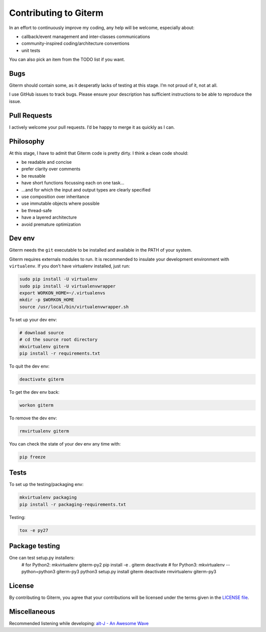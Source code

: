 Contributing to Giterm
======================

In an effort to continuously improve my coding, any help will be
welcome, especially about:

-  callback/event management and inter-classes communications
-  community-inspired coding/architecture conventions
-  unit tests

You can also pick an item from the TODO list if you want.


Bugs
----

Giterm should contain some, as it desperatly lacks of testing at this
stage. I’m not proud of it, not at all.

I use GitHub issues to track bugs. Please ensure your description has
sufficient instructions to be able to reproduce the issue.


Pull Requests
-------------

I actively welcome your pull requests. I’d be happy to merge it as
quickly as I can.


Philosophy
----------

At this stage, I have to admit that Giterm code is pretty dirty. I think
a clean code should:

-  be readable and concise
-  prefer clarity over comments
-  be reusable
-  have short functions focussing each on one task…
-  …and for which the input and output types are clearly specified
-  use composition over inheritance
-  use immutable objects where possible
-  be thread-safe
-  have a layered architecture
-  avoid premature optimization


Dev env
-------

Giterm needs the ``git`` executable to be installed and available in the
PATH of your system.

Giterm requires externals modules to run. It is recommended to
insulate your development environment with ``virtualenv``. If you don’t
have virtualenv installed, just run:

.. code-block:: bash

    sudo pip install -U virtualenv
    sudo pip install -U virtualenvwrapper
    export WORKON_HOME=~/.virtualenvs
    mkdir -p $WORKON_HOME
    source /usr/local/bin/virtualenvwrapper.sh

To set up your dev env:

.. code-block:: bash

    # download source
    # cd the source root directory
    mkvirtualenv giterm
    pip install -r requirements.txt

To quit the dev env:

.. code-block:: bash

    deactivate giterm

To get the dev env back:

.. code-block:: bash

    workon giterm

To remove the dev env:

.. code-block:: bash

    rmvirtualenv giterm

You can check the state of your dev env any time with:

.. code-block:: bash

    pip freeze


Tests
-----

To set up the testing/packaging env:

.. code-block:: bash

    mkvirtualenv packaging
    pip install -r packaging-requirements.txt

Testing:

.. code-block:: bash

    tox -e py27


Package testing
---------------

One can test setup.py installers:
    # for Python2:
    mkvirtualenv giterm-py2
    pip install -e .
    giterm
    deactivate
    # for Python3:
    mkvirtualenv --python=python3 giterm-py3
    python3 setup.py install
    giterm
    deactivate
    rmvirtualenv giterm-py3


License
-------

By contributing to Giterm, you agree that your contributions will be
licensed under the terms given in the `LICENSE file`_.


Miscellaneous
-------------

Recommended listening while developing: `alt-J - An Awesome Wave`_


.. _LICENSE file: ./LICENSE
.. _alt-J - An Awesome Wave: https://en.wikipedia.org/wiki/An_Awesome_Wave

